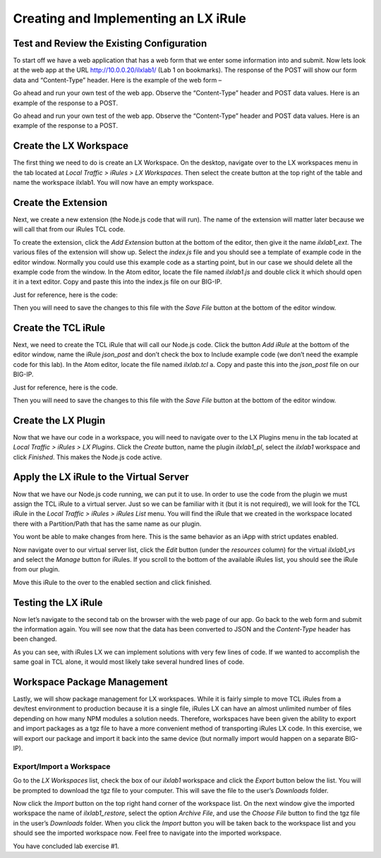 Creating and Implementing an LX iRule
-------------------------------------

Test and Review the Existing Configuration
~~~~~~~~~~~~~~~~~~~~~~~~~~~~~~~~~~~~~~~~~~

To start off we have a web application that has a web form that we enter
some information into and submit. Now lets look at the web app at the URL
http://10.0.0.20/ilxlab1/ (Lab 1 on bookmarks). The response of the POST
will show our form data and “Content-Type” header. Here is the example of
the web form –

|image1|

Go ahead and run your own test of the web app. Observe the “Content-Type”
header and POST data values. Here is an example of the response to a POST.

|image2|

Go ahead and run your own test of the web app. Observe the “Content-Type”
header and POST data values. Here is an example of the response to a POST.

Create the LX Workspace
~~~~~~~~~~~~~~~~~~~~~~~

The first thing we need to do is create an LX Workspace. On the desktop,
navigate over to the LX workspaces menu in the tab located at *Local
Traffic > iRules > LX Workspaces*. Then select the create button at the
top right of the table and name the workspace ilxlab1. You will now have
an empty workspace.

Create the Extension
~~~~~~~~~~~~~~~~~~~~

Next, we create a new extension (the Node.js code that will run). The
name of the extension will matter later because we will call that from
our iRules TCL code.

To create the extension, click the *Add Extension* button at the bottom
of the editor, then give it the name *ilxlab1\_ext*. The various files
of the extension will show up. Select the *index.js* file and you should
see a template of example code in the editor window. Normally you could
use this example code as a starting point, but in our case we should
delete all the example code from the window. In the Atom editor,
locate the file named *ilxlab1.js* and double click it which should open
it in a text editor. Copy and paste this into the index.js file on our
BIG-IP.

Just for reference, here is the code:

.. code-block:: javascript
   :linenos:

   'use strict' // Just for best practices
   // Import modules here
   var f5 = require('f5-nodejs');
   var qs = require('querystring'); // Used for parsing the POST data querystring

   // Create an ILX server instance
   var ilx = new f5.ILXServer();

   // This method will transform POST data into JSON
   ilx.addMethod('jsonPost', function (req, res) {
     // Get POST data from TCL and parse to JS object
     var postData = qs.parse(req.params()[0]);

     // Turn postData object into JSON and return to TCL
     res.reply(JSON.stringify(postData));
   });

   //Start the ILX server
   ilx.listen();

Then you will need to save the changes to this file with the *Save File*
button at the bottom of the editor window.

Create the TCL iRule
~~~~~~~~~~~~~~~~~~~~

Next, we need to create the TCL iRule that will call our Node.js code.
Click the button *Add iRule* at the bottom of the editor window, name
the iRule *json\_post* and don’t check the box to Include example code
(we don’t need the example code for this lab). In the Atom editor, locate
the file named *ilxlab.tcl* a. Copy and paste this into the *json\_post*
file on our BIG-IP.

Just for reference, here is the code.

.. code-block:: tcl
   :linenos:

   when HTTP_REQUEST {
       # Collect POST data
       if { [HTTP::method] eq "POST" }{
           set cl [HTTP::header "Content-Length"]
           HTTP::collect $cl
       }
   }
   when HTTP_REQUEST_DATA {
       # Send data to Node.js
       set handle [ILX::init "ilxlab1_pl" "ilxlab1_ext"]
       if {[catch {ILX::call $handle jsonPost [HTTP::payload]} result]} {
         # Error handling
         log local0.error  "Client - [IP::client_addr], ILX failure: $result"
         HTTP::respond 400 content "<html>There has been an error.</html>"
         return
       }

       # Replace Content-Type header and POST payload
       HTTP::header replace "Content-Type" "application/json"
       HTTP::payload replace 0 $cl $result
   }

Then you will need to save the changes to this file with the *Save File*
button at the bottom of the editor window.

Create the LX Plugin
~~~~~~~~~~~~~~~~~~~~

Now that we have our code in a workspace, you will need to navigate over
to the LX Plugins menu in the tab located at *Local Traffic > iRules >
LX Plugins*. Click the *Create* button, name the plugin *ilxlab1\_pl*,
select the *ilxlab1* workspace and click *Finished*. This makes the
Node.js code active.

Apply the LX iRule to the Virtual Server
~~~~~~~~~~~~~~~~~~~~~~~~~~~~~~~~~~~~~~~~

Now that we have our Node.js code running, we can put it to use. In
order to use the code from the plugin we must assign the TCL iRule to a
virtual server. Just so we can be familiar with it (but it is not
required), we will look for the TCL iRule in the *Local Traffic > iRules
> iRules List* menu. You will find the iRule that we created in the
workspace located there with a Partition/Path that has the same name as
our plugin.

|image3|

You wont be able to make changes from here. This is the same behavior as
an iApp with strict updates enabled.

Now navigate over to our virtual server list, click the *Edit* button
(under the *resources* column) for the virtual *ilxlab1\_vs* and select
the *Manage* button for iRules. If you scroll to the bottom of the
available iRules list, you should see the iRule from our plugin.

|image4|

Move this iRule to the over to the enabled section and click finished.

Testing the LX iRule
~~~~~~~~~~~~~~~~~~~~

Now let’s navigate to the second tab on the browser with the web page of
our app. Go back to the web form and submit the information again. You
will see now that the data has been converted to JSON and the
*Content-Type* header has been changed.

|image5|

As you can see, with iRules LX we can implement solutions with very few
lines of code. If we wanted to accomplish the same goal in TCL alone, it
would most likely take several hundred lines of code.

Workspace Package Management
~~~~~~~~~~~~~~~~~~~~~~~~~~~~

Lastly, we will show package management for LX workspaces. While it is
fairly simple to move TCL iRules from a dev/test environment to
production because it is a single file, iRules LX can have an almost
unlimited number of files depending on how many NPM modules a solution
needs. Therefore, workspaces have been given the ability to export and
import packages as a tgz file to have a more convenient method of
transporting iRules LX code. In this exercise, we will export our
package and import it back into the same device (but normally import
would happen on a separate BIG-IP).

Export/Import a Workspace
^^^^^^^^^^^^^^^^^^^^^^^^^

Go to the *LX Workspaces* list, check the box of our *ilxlab1* workspace and click
the *Export* button below the list. You will be prompted to download the
tgz file to your computer. This will save the file to the user’s
*Downloads* folder.

Now click the *Import* button on the top right hand corner of the
workspace list. On the next window give the imported workspace the name
of *ilxlab1\_restore*, select the option *Archive File*, and use the
*Choose File* button to find the tgz file in the user’s *Downloads* folder.
When you click the *Import* button you will be taken back to the workspace
list and you should see the imported workspace now. Feel free to navigate into the
imported workspace.

You have concluded lab exercise #1.

.. |image1| image:: /_static/class3/image2.png
   :width: 3.27850in
   :height: 2.50648in
.. |image2| image:: /_static/class3/image3.png
   :width: 4.52047in
   :height: 2.27772in
.. |image3| image:: /_static/class3/image4.png
   :width: 7.49514in
   :height: 0.55417in
.. |image4| image:: /_static/class3/image5.png
   :width: 5.31893in
   :height: 1.22157in
.. |image5| image:: /_static/class3/image6.png
   :width: 5.57837in
   :height: 3.17717in

